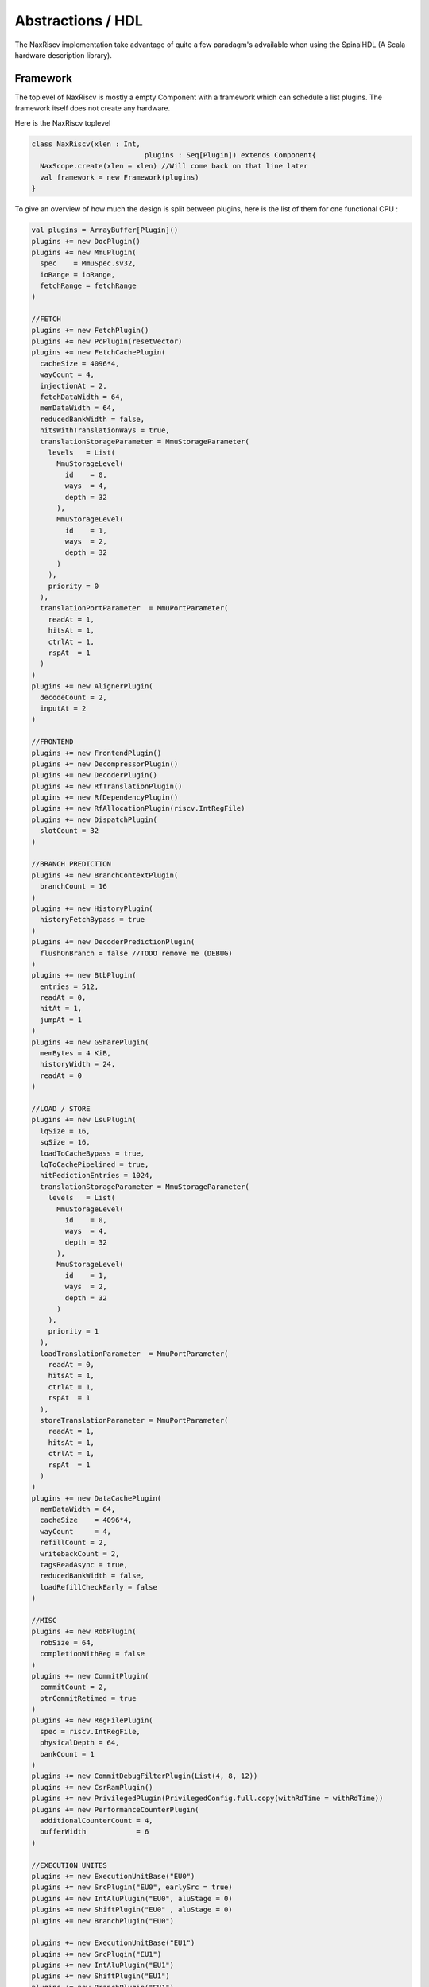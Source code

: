 
.. role:: raw-html-m2r(raw)
   :format: html

.. _abstraction_hdl:


========================
Abstractions / HDL
========================

The NaxRiscv implementation take advantage of quite a few paradagm's advailable when using the SpinalHDL (A Scala hardware description library).


Framework
===================

The toplevel of NaxRiscv is mostly a empty Component with a framework which can schedule a
list plugins. The framework itself does not create any hardware.

Here is the NaxRiscv toplevel

.. code:: scala

	class NaxRiscv(xlen : Int,
				   plugins : Seq[Plugin]) extends Component{
	  NaxScope.create(xlen = xlen) //Will come back on that line later
	  val framework = new Framework(plugins)
	}

To give an overview of how much the design is split between plugins,
here is the list of them for one functional CPU :

.. code:: scala

    val plugins = ArrayBuffer[Plugin]()
    plugins += new DocPlugin()
    plugins += new MmuPlugin(
      spec    = MmuSpec.sv32,
      ioRange = ioRange,
      fetchRange = fetchRange
    )

    //FETCH
    plugins += new FetchPlugin()
    plugins += new PcPlugin(resetVector)
    plugins += new FetchCachePlugin(
      cacheSize = 4096*4,
      wayCount = 4,
      injectionAt = 2,
      fetchDataWidth = 64,
      memDataWidth = 64,
      reducedBankWidth = false,
      hitsWithTranslationWays = true,
      translationStorageParameter = MmuStorageParameter(
        levels   = List(
          MmuStorageLevel(
            id    = 0,
            ways  = 4,
            depth = 32
          ),
          MmuStorageLevel(
            id    = 1,
            ways  = 2,
            depth = 32
          )
        ),
        priority = 0
      ),
      translationPortParameter  = MmuPortParameter(
        readAt = 1,
        hitsAt = 1,
        ctrlAt = 1,
        rspAt  = 1
      )
    )
    plugins += new AlignerPlugin(
      decodeCount = 2,
      inputAt = 2
    )

    //FRONTEND
    plugins += new FrontendPlugin()
    plugins += new DecompressorPlugin()
    plugins += new DecoderPlugin()
    plugins += new RfTranslationPlugin()
    plugins += new RfDependencyPlugin()
    plugins += new RfAllocationPlugin(riscv.IntRegFile)
    plugins += new DispatchPlugin(
      slotCount = 32
    )

    //BRANCH PREDICTION
    plugins += new BranchContextPlugin(
      branchCount = 16
    )
    plugins += new HistoryPlugin(
      historyFetchBypass = true
    )
    plugins += new DecoderPredictionPlugin(
      flushOnBranch = false //TODO remove me (DEBUG)
    )
    plugins += new BtbPlugin(
      entries = 512,
      readAt = 0,
      hitAt = 1,
      jumpAt = 1
    )
    plugins += new GSharePlugin(
      memBytes = 4 KiB,
      historyWidth = 24,
      readAt = 0
    )

    //LOAD / STORE
    plugins += new LsuPlugin(
      lqSize = 16,
      sqSize = 16,
      loadToCacheBypass = true,
      lqToCachePipelined = true,
      hitPedictionEntries = 1024,
      translationStorageParameter = MmuStorageParameter(
        levels   = List(
          MmuStorageLevel(
            id    = 0,
            ways  = 4,
            depth = 32
          ),
          MmuStorageLevel(
            id    = 1,
            ways  = 2,
            depth = 32
          )
        ),
        priority = 1
      ),
      loadTranslationParameter  = MmuPortParameter(
        readAt = 0,
        hitsAt = 1,
        ctrlAt = 1,
        rspAt  = 1
      ),
      storeTranslationParameter = MmuPortParameter(
        readAt = 1,
        hitsAt = 1,
        ctrlAt = 1,
        rspAt  = 1
      )
    )
    plugins += new DataCachePlugin(
      memDataWidth = 64,
      cacheSize    = 4096*4,
      wayCount     = 4,
      refillCount = 2,
      writebackCount = 2,
      tagsReadAsync = true,
      reducedBankWidth = false,
      loadRefillCheckEarly = false
    )

    //MISC
    plugins += new RobPlugin(
      robSize = 64,
      completionWithReg = false
    )
    plugins += new CommitPlugin(
      commitCount = 2,
      ptrCommitRetimed = true
    )
    plugins += new RegFilePlugin(
      spec = riscv.IntRegFile,
      physicalDepth = 64,
      bankCount = 1
    )
    plugins += new CommitDebugFilterPlugin(List(4, 8, 12))
    plugins += new CsrRamPlugin()
    plugins += new PrivilegedPlugin(PrivilegedConfig.full.copy(withRdTime = withRdTime))
    plugins += new PerformanceCounterPlugin(
      additionalCounterCount = 4,
      bufferWidth            = 6
    )

    //EXECUTION UNITES
    plugins += new ExecutionUnitBase("EU0")
    plugins += new SrcPlugin("EU0", earlySrc = true)
    plugins += new IntAluPlugin("EU0", aluStage = 0)
    plugins += new ShiftPlugin("EU0" , aluStage = 0)
    plugins += new BranchPlugin("EU0")

    plugins += new ExecutionUnitBase("EU1")
    plugins += new SrcPlugin("EU1")
    plugins += new IntAluPlugin("EU1")
    plugins += new ShiftPlugin("EU1")
    plugins += new BranchPlugin("EU1")

    plugins += new ExecutionUnitBase("EU2", writebackCountMax = 1)
    plugins += new SrcPlugin("EU2", earlySrc = true)
    plugins += new MulPlugin("EU2", writebackAt = 2, staticLatency = false)
    plugins += new DivPlugin("EU2", writebackAt = 2)
    plugins += new LoadPlugin("EU2")
    plugins += new StorePlugin("EU2")
    plugins += new EnvCallPlugin("EU2")(rescheduleAt = 2)
    plugins += new CsrAccessPlugin("EU2")(
      decodeAt = 0,
      readAt = 1,
      writeAt = 2,
      writebackAt = 2,
      staticLatency = false
    )


Each of those plugins may :

-  Implement services used by other plugins (ex : provide jump
   interfaces, provide rescheduling interface, provide a pipeline
   skeleton)
-  Use other plugins functionalities
-  Create hardware
-  Create early tasks (used to setup things between plugins)
-  Create late tasks (used in general to create the required hardware)


Plugin tasks
------------

Here is can instance of dummy plugin creating two tasks (setup / logic):

.. code:: scala

   class DummyPlugin extends Plugin {
     val setup = create early new Area {
       //Here you can setup things with other plugins
       //This code will always run before any late tasks
     }

     val logic = create late new Area {
       //Here you can (for instance) generate hardware
       //This code will always start after any early task
     }
   }

Note that create early and create late will execute their code into a
new threads, which are scheduled by the Framework class.


Service definition
------------------

For instance, the JumpService, allowing other plugins to ask a hardware jump interface for later uses. such service can be defined as :

.. code:: scala

   //Software interface (elaboration time)
   trait JumpService extends Service{
     def createJumpInterface(priority : Int) : Flow[JumpCmd] 
   }
   
   //Hardware payload of the interface
   case class JumpCmd(pcWidth : Int) extends Bundle{
     val pc = UInt(pcWidth bits)
   }

Service implementation
----------------------

Taking the previously shown JumpService, the PcPlugin could implement it the following way :

.. code:: scala

   case class JumpSpec(interface :  Flow[JumpCmd], priority : Int)
   class PcPlugin() extends Plugin with JumpService{
     val jumpsSpec = ArrayBuffer[JumpSpec]()
     
     override def createJumpInterface(priority : Int): Flow[JumpCmd] = {
       val spec = JumpSpec(Flow(JumpCmd(32)), priority)
       jumpsSpec += spec
       return spec.interface
     }

     val logic = create late new Area{
       //Here, implement the PC logic and manage the jumpsSpec interfaces
	   val pc = Reg(UInt(32 bits))
	   val sortedJumps = jumpsSpec.sortBy(_.priority) //Lower priority first
	   for(jump <- sortedJumps){
		 when(jump.interface.valid){
		   pc := jump.interface.pc
		 }
	   }
	   ...
     }
   }

Service usage
-------------

Then another plugin could then retrieve and use this service by :

.. code:: scala

   class AnotherPlugin() extends Plugin {
     val setup = create early new Area {
       val jump = getService[JumpService].createJumpInterface(42)
     }

     val logic = create late new Area {
       setup.jump.valid := ???
       setup.jump.pc := ???
     }
   }

Service Pipeline definition
---------------------------

Some plugins may even create pipeline skeleton which can then be
populated by other plugins. For instance :

.. code:: scala

   class FetchPlugin() extends Plugin with LockedImpl {
     val pipeline = create early new Pipeline{
       val stagesCount = 2
       val stages = Array.fill(stagesCount)(newStage())

       import spinal.lib.pipeline.Connection._
       //Connect every stage together 
       for((m, s) <- (stages.dropRight(1), stages.tail).zipped){
         connect(m, s)(M2S()) 
       }
     }

     val logic = create late new Area{
       lock.await() //Allow other plugins to make this blocking until they specified everything they wanted in the pipeline stages.
       pipeline.build()
     }
   }

Service Pipeline usage
----------------------

For instance, the PcPlugin will want to introduce the PC value into the
fetch pipeline :

.. code:: scala

   object PcPlugin extends AreaObject{
     val FETCH_PC = Stageable(UInt(32 bits))  //Define the concept of a FETCH_PC signal being usable through a pipeline
   }

   class PcPlugin() extends Plugin with ...{

     val setup = create early new Area{
       getService[FetchPlugin].retain() //We need to hold the FetchPlugin logic task until we create all the associated accesses
     }

     val logic = create late new Area{
       val fetch = getService[FetchPlugin]
       val firstStage = fetch.pipeline.stages(0)

       firstStage(PcPlugin.FETCH_PC) := ???   //Assign the FETCH_PC value in firstStage of the pipeline. Other plugins may access it down stream. 
       fetch.release()
     }
   }

Execution units
---------------------

Another practical usage of those concept is made for the execution units. You can spawn a execution unit by creating a new ExecutionUnitBase with
a unique execution unit identifier :

.. code:: scala

       plugins += new ExecutionUnitBase("EU0")

Then you can populate that execution unit by adding new
ExecutionUnitElementSimple with the same identifier :

.. code:: scala

       plugins += new SrcPlugin("EU0")
       plugins += new IntAluPlugin("EU0")
       plugins += new ShiftPlugin("EU0")

Here is the example of a execution unit handeling :

-  mul/div
-  jump/branches
-  load/store
-  CSR accesses
-  ebreak/ecall/mret/wfi

.. code:: scala

       plugins += new ExecutionUnitBase("EU1", writebackCountMax = 1)
       plugins += new SrcPlugin("EU1")
       plugins += new MulPlugin("EU1", writebackAt = 2, staticLatency = false)
       plugins += new DivPlugin("EU1", writebackAt = 2)
       plugins += new BranchPlugin("EU1", writebackAt = 2, staticLatency = false)
       plugins += new LoadPlugin("EU1")
       plugins += new StorePlugin("EU1")
       plugins += new CsrAccessPlugin("EU1")(
         decodeAt = 0,
         readAt = 1,
         writeAt = 2,
         writebackAt = 2,
         staticLatency = false
       )
       plugins += new EnvCallPlugin("EU1")(rescheduleAt = 2)

ShiftPlugin
-----------

Here is the ShiftPlugin as a example of ExecutionUnitElementSimple
plugin:

.. code:: scala

   object ShiftPlugin extends AreaObject {
     val SIGNED = Stageable(Bool())
     val LEFT = Stageable(Bool())
   }

   class ShiftPlugin(euId : String, staticLatency : Boolean = true, aluStage : Int = 0) extends ExecutionUnitElementSimple(euId, staticLatency) {
     import ShiftPlugin._

     override def euWritebackAt = aluStage

     override val setup = create early new Setup{
       import SrcKeys._

       add(Rvi.SLL , List(SRC1.RF, SRC2.RF), DecodeList(LEFT -> True,  SIGNED -> False))
       add(Rvi.SRL , List(SRC1.RF, SRC2.RF), DecodeList(LEFT -> False, SIGNED -> False))
       add(Rvi.SRA , List(SRC1.RF, SRC2.RF), DecodeList(LEFT -> False, SIGNED -> True))
       add(Rvi.SLLI, List(SRC1.RF, SRC2.I ), DecodeList(LEFT -> True , SIGNED -> False))
       add(Rvi.SRLI, List(SRC1.RF, SRC2.I ), DecodeList(LEFT -> False, SIGNED -> False))
       add(Rvi.SRAI, List(SRC1.RF, SRC2.I ), DecodeList(LEFT -> False, SIGNED -> True))
     }

     override val logic = create late new Logic{
       val process = new ExecuteArea(aluStage) {
         import stage._
         val ss = SrcStageables

         assert(Global.XLEN.get == 32)
         val amplitude  = ss.SRC2(4 downto 0).asUInt
         val reversed   = Mux[SInt](LEFT, ss.SRC1.reversed, ss.SRC1)
         val shifted = (S((SIGNED & ss.SRC1.msb) ## reversed) >> amplitude).resize(Global.XLEN bits)
         val patched = LEFT ? shifted.reversed | shifted

         wb.payload := B(patched)
       }
     }
   }

Pipeline
===================

To allow the definition of extendable/flexible pipelines, the Pipeline abstraction was put in place. This abstractions allow to define stages, arbitrations, connections and values connected through them.

Here is a simple example : 

.. code:: scala

	 new Pipeline{
		val fetch = newStage()
		val decoded = newStage()
		val execute = newStage()
		val memory = newStage()
		val writeback = newStage()

		connect(fetch, decoded)(M2S())
		connect(decoded, execute)(M2S())
		connect(execute, memory)(M2S())
		connect(memory, writeback)(M2S())

		val PC = Stageable(UInt(32 bits)) //This isn't a hardware signal, but it is a "key" used to identify the concept of PC (program counter) in the whole pipeline.
		fetch(PC) := xxx      //Assign xxx to the fetch(PC) value
		yyy := writeback(PC)  //Assign the writeback(PC) value to yyy
		
		execute.haltWhen(execute(PC) === zzz) //Halt the pipeline at the execute stage when the eecute(PC) match zzz
		
		build()  //Generate all the required hardware. This will for instance pipeline the PC from the fetch stage to where it is needed (execute/writeback stage)
	  }
	  
Based on that API, multiple plugins in the NaxRiscv CPU can compose / extends existing pipelines. 
Also notes that some plugins maybe put in place as a squeleton pipeline for others plugin to work with. This was done for the FetchPlugin, FrontendPlugin and the ExecutionUnitBase.

This API, combined with the concurrent hardware elaboration of the plugins also allows to have the number of stages in the pipeline to be adjusted depending the plugins needs, as it is done for the ExecutionUnitBase plugin.

To be more concret, execution units plugins using a ExecutionUnitBase as pipeline squeleton only have to refer to a given stage number for it to be dynamicaly created (if it wasn't already created before).

Another functionaly in the pipeline API is allows identifying pipeline elements with a secondary key. For instance, in the following example some logic which could be used to calculate the next PC of a branch in a pipelined way.

.. code:: scala

	val PC = Stageable(UInt(32 bits))
	val COND = Stageable(UInt(32 bits))
	stageA(COND) := xxx
	stageA(PC, "WITHOUT_BRANCH") := stageA(PC) + 4 //Using the string "WITHOUT_BRANCH" as a secondary key
	stageA(PC, "WITH_BRANCH") := stageA(PC) + offset
	when(stageB(COND)){
	  stageB(PC, "NEXT") := stageB(PC, "WITH_BRANCH") ohterwise stageB(PC, "WITHOUT_BRANCH")
	} otherwise {
	  stageB(PC, "NEXT") := stageB(PC, "WITHOUT_BRANCH")
	}
	
But more generaly, this seconday key is used to access a "dimention" for instance, the pipeline being used to decode two instruction at the time : 

.. code:: scala
	
	val OPCODE = Stageable(Bits(32 bits))
	for(decodeIndex <- 0 until decodeCount){
	   decodeStage(OPCODE, decodeIndex) := xxx   //Using the index of the decoding unit we are working on as a secondary key
	}

State machine API
===================

Not something ground breaking, but in a few places, the SpinalHDL state machine API is used. Here is a short example of the API : 

.. code:: scala

 val fsm = new StateMachine{
    val stateA = new State with EntryPoint
    val stateB = new State
    val stateC = new State
    val counter = Reg(UInt(8 bits)) init (0)

    stateA.whenIsActive (goto(stateB))

    stateB.onEntry(counter := 0)
    stateB.whenIsActive {
	counter := counter + 1
	  when(counter === 4){
	    goto(stateC)
	  }
    }
    stateB.onExit(io.result := True)

    stateC.whenIsActive (goto(stateA))
  }
  
Automated multiport memory transformation  
=========================================================

In quite a few places in the design, there is memories which need multiple write ports. Such memories are most of the time not directly inferable by the FPGA synthesis tools. 

Still the NaxRiscv scala code define them all over the place, and to fill this gap, a custom SpinalHDL transformation phase was added to symplify them into groups of simple dual port ram with xor based glue.

Here is how this transformation phase is added into the flow 

.. code:: scala

    val spinalConfig = SpinalConfig()
    spinalConfig.addTransformationPhase(new MultiPortWritesSymplifier)
    spinalConfig.generateVerilog(new NaxRiscv(xlen = 32, plugins))
  
  
And here is how such transformation phase is defined :

.. code:: scala

	class MultiPortWritesSymplifier extends PhaseMemBlackboxing{
	  override def doBlackboxing(pc: PhaseContext, typo: MemTopology) = {
		if(typo.writes.size > 1 && typo.readsSync.size == 0){
		  typo.writes.foreach(w => assert(w.mask == null))
		  typo.writes.foreach(w => assert(w.clockDomain == typo.writes.head.clockDomain))
		  val cd = typo.writes.head.clockDomain

		  import typo._

		  val ctx = List(mem.parentScope.push(), cd.push())

		  // RamAsyncMwXor implement multiple write ports using simple dual port rams and xors
		  val c = RamAsyncMwXor(
			payloadType = Bits(mem.width bits),
			depth       = mem.wordCount,
			writePorts  = writes.size,
			readPorts   = readsAsync.size
		  ).setCompositeName(mem)

		  //Connect the write ports to the RamAsyncMwXor
		  for((dst, src) <- (c.io.writes, writes).zipped){
			dst.valid.assignFrom(src.writeEnable)
			dst.address.assignFrom(src.address)
			dst.data.assignFrom(src.data)
		  }

		  //Connect the read ports to the RamAsyncMwXor
		  for((reworked, old) <- (c.io.read, readsAsync).zipped){
			reworked.cmd.payload.assignFrom(old.address)
			wrapConsumers(typo, old, reworked.rsp)
		  }

          //Cleanup the old memory from the netlist
		  mem.removeStatement()
		  mem.foreachStatements(s => s.removeStatement())

		  ctx.foreach(_.restore())
		}
	  }
	}
